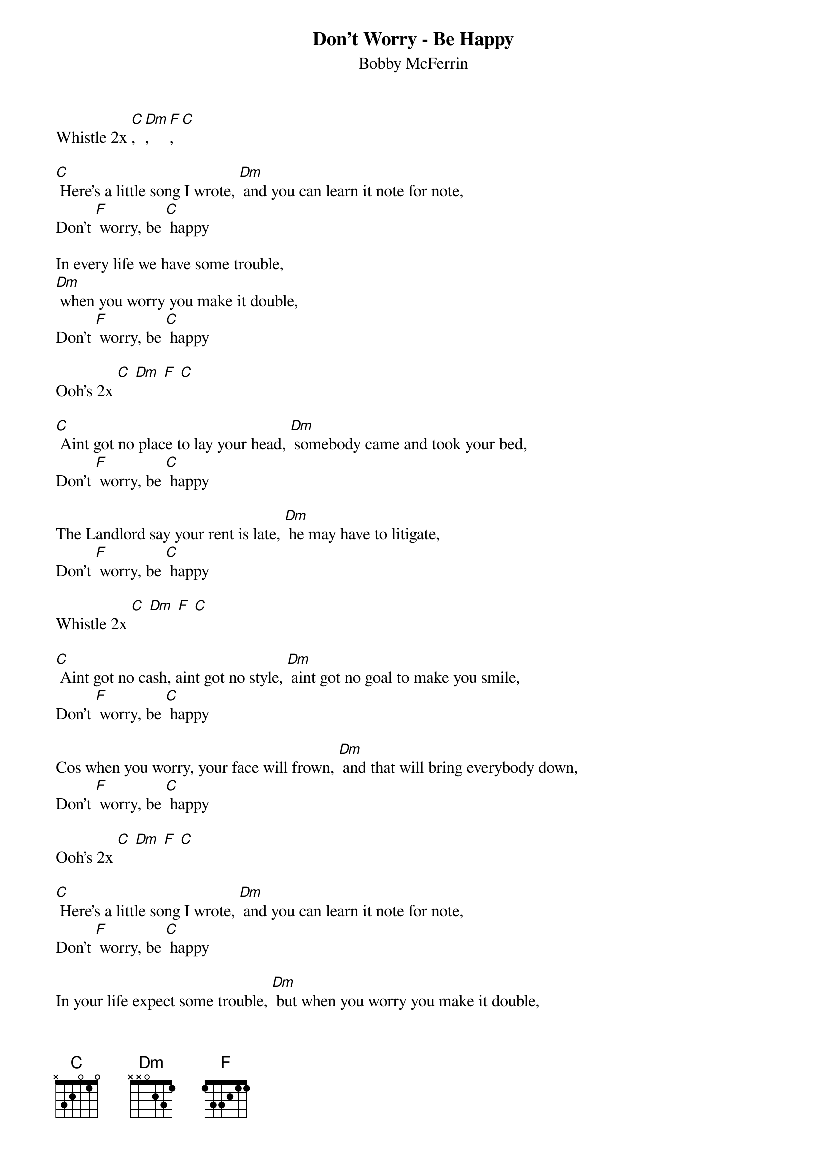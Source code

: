 {t: Don't Worry - Be Happy}
{st: Bobby McFerrin}

Whistle 2x [C], [Dm], [F], [C]

[C] Here's a little song I wrote, [Dm] and you can learn it note for note,
Don't [F] worry, be [C] happy

In every life we have some trouble,
[Dm] when you worry you make it double,
Don't [F] worry, be [C] happy

Ooh's 2x [C] [Dm] [F] [C]

[C] Aint got no place to lay your head, [Dm] somebody came and took your bed,
Don't [F] worry, be [C] happy

The Landlord say your rent is late, [Dm] he may have to litigate,
Don't [F] worry, be [C] happy

Whistle 2x [C] [Dm] [F] [C]

[C] Aint got no cash, aint got no style, [Dm] aint got no goal to make you smile,
Don't [F] worry, be [C] happy

Cos when you worry, your face will frown, [Dm] and that will bring everybody down,
Don't [F] worry, be [C] happy

Ooh's 2x [C] [Dm] [F] [C]

[C] Here's a little song I wrote, [Dm] and you can learn it note for note,
Don't [F] worry, be [C] happy

In your life expect some trouble, [Dm] but when you worry you make it double,
Don't [F] worry, be [C] happy

Whistle fade over 3x [C] [Dm] [F] [C]
